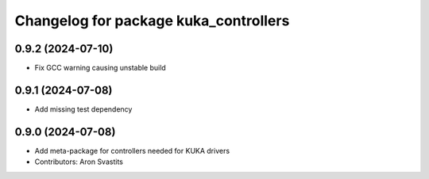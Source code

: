 ^^^^^^^^^^^^^^^^^^^^^^^^^^^^^^^^^^^^^^
Changelog for package kuka_controllers
^^^^^^^^^^^^^^^^^^^^^^^^^^^^^^^^^^^^^^

0.9.2 (2024-07-10)
------------------
* Fix GCC warning causing unstable build

0.9.1 (2024-07-08)
------------------
* Add missing test dependency

0.9.0 (2024-07-08)
------------------
* Add meta-package for controllers needed for KUKA drivers
* Contributors: Aron Svastits
